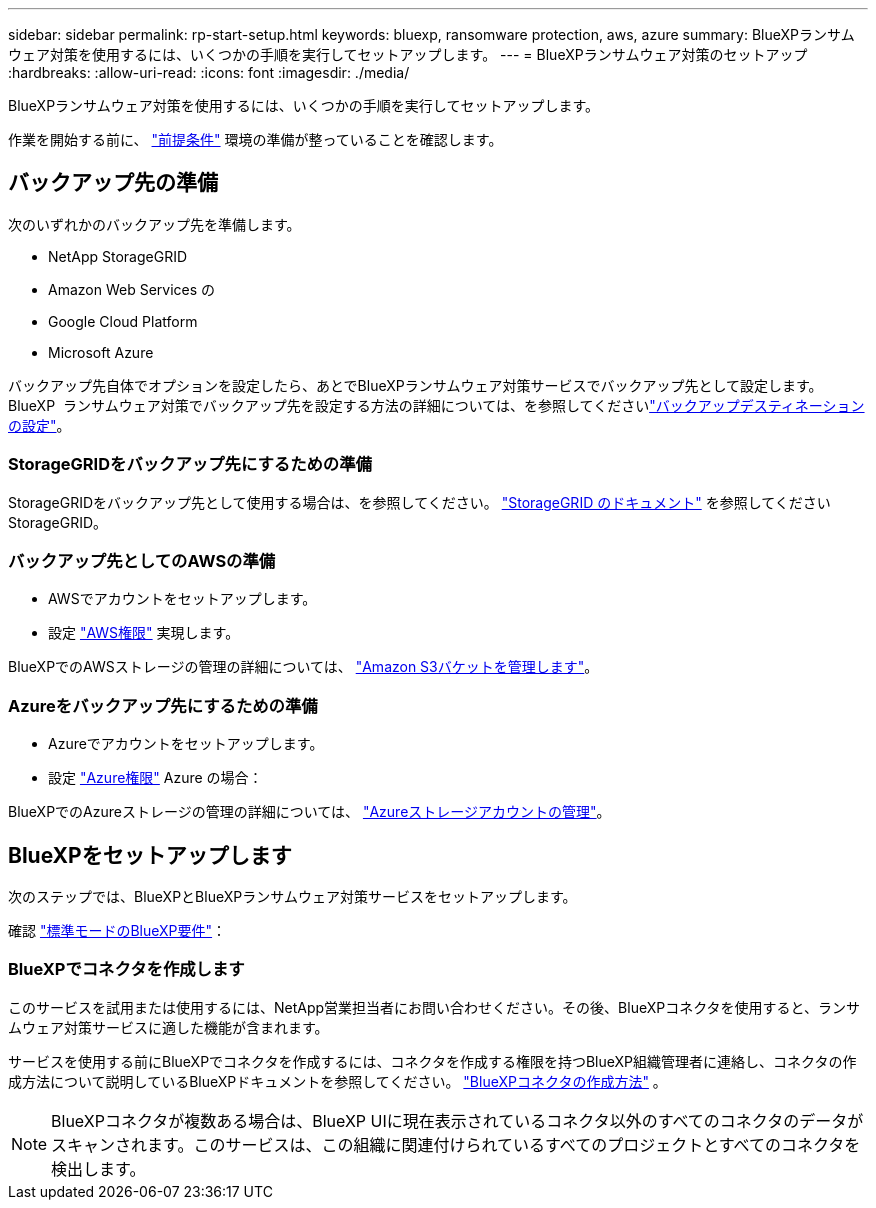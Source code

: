 ---
sidebar: sidebar 
permalink: rp-start-setup.html 
keywords: bluexp, ransomware protection, aws, azure 
summary: BlueXPランサムウェア対策を使用するには、いくつかの手順を実行してセットアップします。 
---
= BlueXPランサムウェア対策のセットアップ
:hardbreaks:
:allow-uri-read: 
:icons: font
:imagesdir: ./media/


[role="lead"]
BlueXPランサムウェア対策を使用するには、いくつかの手順を実行してセットアップします。

作業を開始する前に、 link:rp-start-prerequisites.html["前提条件"] 環境の準備が整っていることを確認します。



== バックアップ先の準備

次のいずれかのバックアップ先を準備します。

* NetApp StorageGRID
* Amazon Web Services の
* Google Cloud Platform
* Microsoft Azure


バックアップ先自体でオプションを設定したら、あとでBlueXPランサムウェア対策サービスでバックアップ先として設定します。BlueXP  ランサムウェア対策でバックアップ先を設定する方法の詳細については、を参照してくださいlink:rp-use-settings.html["バックアップデスティネーションの設定"]。



=== StorageGRIDをバックアップ先にするための準備

StorageGRIDをバックアップ先として使用する場合は、を参照してください。 https://docs.netapp.com/us-en/storagegrid-117/index.html["StorageGRID のドキュメント"^] を参照してくださいStorageGRID。



=== バックアップ先としてのAWSの準備

* AWSでアカウントをセットアップします。
* 設定 https://docs.netapp.com/us-en/bluexp-setup-admin/reference-permissions.html["AWS権限"^] 実現します。


BlueXPでのAWSストレージの管理の詳細については、 https://docs.netapp.com/us-en/bluexp-setup-admin/task-viewing-amazon-s3.html["Amazon S3バケットを管理します"^]。



=== Azureをバックアップ先にするための準備

* Azureでアカウントをセットアップします。
* 設定 https://docs.netapp.com/us-en/bluexp-setup-admin/reference-permissions.html["Azure権限"^] Azure の場合：


BlueXPでのAzureストレージの管理の詳細については、 https://docs.netapp.com/us-en/bluexp-blob-storage/task-view-azure-blob-storage.html["Azureストレージアカウントの管理"^]。



== BlueXPをセットアップします

次のステップでは、BlueXPとBlueXPランサムウェア対策サービスをセットアップします。

確認 https://docs.netapp.com/us-en/bluexp-setup-admin/task-quick-start-standard-mode.html["標準モードのBlueXP要件"^]：



=== BlueXPでコネクタを作成します

このサービスを試用または使用するには、NetApp営業担当者にお問い合わせください。その後、BlueXPコネクタを使用すると、ランサムウェア対策サービスに適した機能が含まれます。

サービスを使用する前にBlueXPでコネクタを作成するには、コネクタを作成する権限を持つBlueXP組織管理者に連絡し、コネクタの作成方法について説明しているBlueXPドキュメントを参照してください。  https://docs.netapp.com/us-en/cloud-manager-setup-admin/concept-connectors.html["BlueXPコネクタの作成方法"^] 。


NOTE: BlueXPコネクタが複数ある場合は、BlueXP UIに現在表示されているコネクタ以外のすべてのコネクタのデータがスキャンされます。このサービスは、この組織に関連付けられているすべてのプロジェクトとすべてのコネクタを検出します。
